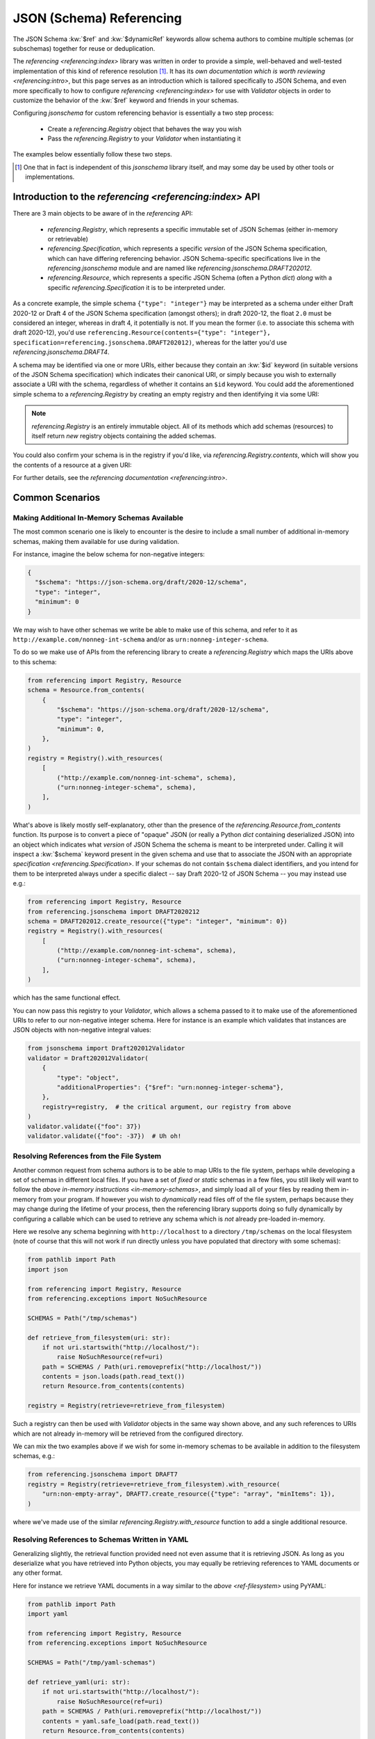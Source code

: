 =========================
JSON (Schema) Referencing
=========================

The JSON Schema :kw:`$ref` and :kw:`$dynamicRef` keywords allow schema authors to combine multiple schemas (or subschemas) together for reuse or deduplication.

The `referencing <referencing:index>` library was written in order to provide a simple, well-behaved and well-tested implementation of this kind of reference resolution [1]_.
It has its `own documentation which is worth reviewing <referencing:intro>`, but this page serves as an introduction which is tailored specifically to JSON Schema, and even more specifically to how to configure `referencing <referencing:index>` for use with `Validator` objects in order to customize the behavior of the :kw:`$ref` keyword and friends in your schemas.

Configuring `jsonschema` for custom referencing behavior is essentially a two step process:

    * Create a `referencing.Registry` object that behaves the way you wish

    * Pass the `referencing.Registry` to your `Validator` when instantiating it

The examples below essentially follow these two steps.

.. [1] One that in fact is independent of this `jsonschema` library itself, and may some day be used by other tools or implementations.


Introduction to the `referencing <referencing:index>` API
---------------------------------------------------------

There are 3 main objects to be aware of in the `referencing` API:

    * `referencing.Registry`, which represents a specific immutable set of JSON Schemas (either in-memory or retrievable)
    * `referencing.Specification`, which represents a specific *version* of the JSON Schema specification, which can have differing referencing behavior.
      JSON Schema-specific specifications live in the `referencing.jsonschema` module and are named like `referencing.jsonschema.DRAFT202012`.
    * `referencing.Resource`, which represents a specific JSON Schema (often a Python `dict`) *along* with a specific `referencing.Specification` it is to be interpreted under.

As a concrete example, the simple schema ``{"type": "integer"}`` may be interpreted as a schema under either Draft 2020-12 or Draft 4 of the JSON Schema specification (amongst others); in draft 2020-12, the float ``2.0`` must be considered an integer, whereas in draft 4, it potentially is not.
If you mean the former (i.e. to associate this schema with draft 2020-12), you'd use ``referencing.Resource(contents={"type": "integer"}, specification=referencing.jsonschema.DRAFT202012)``, whereas for the latter you'd use `referencing.jsonschema.DRAFT4`.

.. seealso:: the JSON Schema :kw:`$schema` keyword

    Which should generally be used to remove all ambiguity and identify *internally* to the schema what version it is written for.

A schema may be identified via one or more URIs, either because they contain an :kw:`$id` keyword (in suitable versions of the JSON Schema specification) which indicates their canonical URI, or simply because you wish to externally associate a URI with the schema, regardless of whether it contains an ``$id`` keyword.
You could add the aforementioned simple schema to a `referencing.Registry` by creating an empty registry and then identifying it via some URI:

.. testcode::

    from referencing import Registry, Resource
    from referencing.jsonschema import DRAFT202012
    schema = Resource(contents={"type": "integer"}, specification=DRAFT202012)
    registry = Registry().with_resource(uri="http://example.com/my/schema", resource=schema)
    print(registry)

.. testoutput::

   <Registry (1 uncrawled resource)>

.. note::

    `referencing.Registry` is an entirely immutable object.
    All of its methods which add schemas (resources) to itself return *new* registry objects containing the added schemas.

You could also confirm your schema is in the registry if you'd like, via `referencing.Registry.contents`, which will show you the contents of a resource at a given URI:

.. testcode::

   print(registry.contents("http://example.com/my/schema"))

.. testoutput::

   {'type': 'integer'}

For further details, see the `referencing documentation <referencing:intro>`.

Common Scenarios
----------------

.. _in-memory-schemas:

Making Additional In-Memory Schemas Available
~~~~~~~~~~~~~~~~~~~~~~~~~~~~~~~~~~~~~~~~~~~~~

The most common scenario one is likely to encounter is the desire to include a small number of additional in-memory schemas, making them available for use during validation.

For instance, imagine the below schema for non-negative integers:

.. code:: json

    {
      "$schema": "https://json-schema.org/draft/2020-12/schema",
      "type": "integer",
      "minimum": 0
    }

We may wish to have other schemas we write be able to make use of this schema, and refer to it as ``http://example.com/nonneg-int-schema`` and/or as ``urn:nonneg-integer-schema``.

To do so we make use of APIs from the referencing library to create a `referencing.Registry` which maps the URIs above to this schema:

.. code:: python

    from referencing import Registry, Resource
    schema = Resource.from_contents(
        {
            "$schema": "https://json-schema.org/draft/2020-12/schema",
            "type": "integer",
            "minimum": 0,
        },
    )
    registry = Registry().with_resources(
        [
            ("http://example.com/nonneg-int-schema", schema),
            ("urn:nonneg-integer-schema", schema),
        ],
    )

What's above is likely mostly self-explanatory, other than the presence of the `referencing.Resource.from_contents` function.
Its purpose is to convert a piece of "opaque" JSON (or really a Python `dict` containing deserialized JSON) into an object which indicates what *version* of JSON Schema the schema is meant to be interpreted under.
Calling it will inspect a :kw:`$schema` keyword present in the given schema and use that to associate the JSON with an appropriate `specification <referencing.Specification>`.
If your schemas do not contain ``$schema`` dialect identifiers, and you intend for them to be interpreted always under a specific dialect -- say Draft 2020-12 of JSON Schema -- you may instead use e.g.:

.. code:: python

    from referencing import Registry, Resource
    from referencing.jsonschema import DRAFT2020212
    schema = DRAFT202012.create_resource({"type": "integer", "minimum": 0})
    registry = Registry().with_resources(
        [
            ("http://example.com/nonneg-int-schema", schema),
            ("urn:nonneg-integer-schema", schema),
        ],
    )

which has the same functional effect.

You can now pass this registry to your `Validator`, which allows a schema passed to it to make use of the aforementioned URIs to refer to our non-negative integer schema.
Here for instance is an example which validates that instances are JSON objects with non-negative integral values:

.. code:: python

    from jsonschema import Draft202012Validator
    validator = Draft202012Validator(
        {
            "type": "object",
            "additionalProperties": {"$ref": "urn:nonneg-integer-schema"},
        },
        registry=registry,  # the critical argument, our registry from above
    )
    validator.validate({"foo": 37})
    validator.validate({"foo": -37})  # Uh oh!

.. _ref-filesystem:

Resolving References from the File System
~~~~~~~~~~~~~~~~~~~~~~~~~~~~~~~~~~~~~~~~~

Another common request from schema authors is to be able to map URIs to the file system, perhaps while developing a set of schemas in different local files.
If you have a set of *fixed* or *static* schemas in a few files, you still likely will want to follow the `above in-memory instructions <in-memory-schemas>`, and simply load all of your files by reading them in-memory from your program.
If however you wish to *dynamically* read files off of the file system, perhaps because they may change during the lifetime of your process, then the referencing library supports doing so fully dynamically by configuring a callable which can be used to retrieve any schema which is *not* already pre-loaded in-memory.

Here we resolve any schema beginning with ``http://localhost`` to a directory ``/tmp/schemas`` on the local filesystem (note of course that this will not work if run directly unless you have populated that directory with some schemas):

.. code:: python

    from pathlib import Path
    import json

    from referencing import Registry, Resource
    from referencing.exceptions import NoSuchResource

    SCHEMAS = Path("/tmp/schemas")

    def retrieve_from_filesystem(uri: str):
        if not uri.startswith("http://localhost/"):
            raise NoSuchResource(ref=uri)
        path = SCHEMAS / Path(uri.removeprefix("http://localhost/"))
        contents = json.loads(path.read_text())
        return Resource.from_contents(contents)

    registry = Registry(retrieve=retrieve_from_filesystem)

Such a registry can then be used with `Validator` objects in the same way shown above, and any such references to URIs which are not already in-memory will be retrieved from the configured directory.

We can mix the two examples above if we wish for some in-memory schemas to be available in addition to the filesystem schemas, e.g.:

.. code:: python

    from referencing.jsonschema import DRAFT7
    registry = Registry(retrieve=retrieve_from_filesystem).with_resource(
        "urn:non-empty-array", DRAFT7.create_resource({"type": "array", "minItems": 1}),
    )

where we've made use of the similar `referencing.Registry.with_resource` function to add a single additional resource.

Resolving References to Schemas Written in YAML
~~~~~~~~~~~~~~~~~~~~~~~~~~~~~~~~~~~~~~~~~~~~~~~

Generalizing slightly, the retrieval function provided need not even assume that it is retrieving JSON.
As long as you deserialize what you have retrieved into Python objects, you may equally be retrieving references to YAML documents or any other format.

Here for instance we retrieve YAML documents in a way similar to the `above <ref-filesystem>` using PyYAML:

.. code:: python

    from pathlib import Path
    import yaml

    from referencing import Registry, Resource
    from referencing.exceptions import NoSuchResource

    SCHEMAS = Path("/tmp/yaml-schemas")

    def retrieve_yaml(uri: str):
        if not uri.startswith("http://localhost/"):
            raise NoSuchResource(ref=uri)
        path = SCHEMAS / Path(uri.removeprefix("http://localhost/"))
        contents = yaml.safe_load(path.read_text())
        return Resource.from_contents(contents)

    registry = Registry(retrieve=retrieve_yaml)

.. note::

    Not all YAML fits within the JSON data model.

    JSON Schema is defined specifically for JSON, and has well-defined behavior strictly for Python objects which could have possibly existed as JSON.

    If you stick to the subset of YAML for which this is the case then you shouldn't have issue, but if you pass schemas (or instances) around whose structure could never have possibly existed as JSON (e.g. a mapping whose keys are not strings), all bets are off.

One could similarly imagine a retrieval function which switches on whether to call ``yaml.safe_load`` or ``json.loads`` by file extension (or some more reliable mechanism) and thereby support retrieving references of various different file formats.

.. _http:

Automatically Retrieving Resources Over HTTP
~~~~~~~~~~~~~~~~~~~~~~~~~~~~~~~~~~~~~~~~~~~~

In the general case, the JSON Schema specifications tend to `discourage <https://json-schema.org/draft/2020-12/json-schema-core.html#name-loading-a-referenced-schema>`_ implementations (like this one) from automatically retrieving references over the network, or even assuming such a thing is feasible (as schemas may be identified by URIs which are strictly identifiers, and not necessarily downloadable from the URI even when such a thing is sensical).

However, if you as a schema author are in a situation where you indeed do wish to do so for convenience (and understand the implications of doing so), you may do so by making use of the ``retrieve`` argument to `referencing.Registry`.

Here is how one would configure a registry to automatically retrieve schemas from the `JSON Schema Store <https://www.schemastore.org>`_ on the fly using the `httpx <https://www.python-httpx.org/>`_:

.. code:: python

    from referencing import Registry, Resource
    import httpx

    def retrieve_via_httpx(uri: str):
        response = httpx.get(uri)
        return Resource.from_contents(response.json())

    registry = Registry(retrieve=retrieve_via_httpx)

Given such a registry, we can now, for instance, validate instances against schemas from the schema store by passing the ``registry`` we configured to our `Validator` as in previous examples:

.. code:: python

    from jsonschema import Draft202012Validator
    Draft202012Validator(
        {"$ref": "https://json.schemastore.org/pyproject.json"},
        registry=registry,
    ).validate({"project": {"name": 12}})

which should in this case indicate the example data is invalid:

.. code:: python

    Traceback (most recent call last):
    File "example.py", line 14, in <module>
        ).validate({"project": {"name": 12}})
        ^^^^^^^^^^^^^^^^^^^^^^^^^^^^^^^^^^^
    File "jsonschema/validators.py", line 345, in validate
        raise error
    jsonschema.exceptions.ValidationError: 12 is not of type 'string'

    Failed validating 'type' in schema['properties']['project']['properties']['name']:
        {'pattern': '^([a-zA-Z\\d]|[a-zA-Z\\d][\\w.-]*[a-zA-Z\\d])$',
        'title': 'Project name',
        'type': 'string'}

    On instance['project']['name']:
        12

Retrieving resources from a SQLite database or some other network-accessible resource should be more or less similar, replacing the HTTP client with one for your database of course.

.. warning::

    Be sure you understand the security implications of the reference resolution you configure.
    And if you accept untrusted schemas, doubly sure!

    You wouldn't want a user causing your machine to go off and retrieve giant files off the network by passing it a ``$ref`` to some huge blob, or exploiting similar vulnerabilities in your setup.


Migrating From ``RefResolver``
------------------------------

Older versions of `jsonschema` used a different object -- `_RefResolver` -- for reference resolution, which you a schema author may already be configuring for your own use.

`_RefResolver` is now fully deprecated and replaced by the use of `referencing.Registry` as shown in examples above.

If you are not already constructing your own `_RefResolver`, this change should be transparent to you (or even recognizably improved, as the point of the migration was to improve the quality of the referencing implementation and enable some new functionality).

.. table:: Rough equivalence between `_RefResolver` and `referencing.Registry` APIs
   :widths: auto

   ===========================================================  =====================================================================================================================
                             Old API                                                                                      New API
   ===========================================================  =====================================================================================================================
   ``RefResolver.from_schema({"$id": "urn:example:foo", ...}``  ``Registry().with_resource(uri="urn:example:foo", resource=Resource.from_contents({"$id": "urn:example:foo", ...}))``
   Overriding ``RefResolver.resolve_from_url``                  Passing a callable to `referencing.Registry`\ 's ``retrieve`` argument
   ``DraftNValidator(..., resolver=_RefResolver(...))``  ``     DraftNValidator(..., registry=Registry().with_resources(...))``
   ===========================================================  =====================================================================================================================


Here are some more specifics on how to migrate to the newer APIs:

The ``store`` argument
~~~~~~~~~~~~~~~~~~~~~~

`_RefResolver`\ 's ``store`` argument was essentially the equivalent of `referencing.Registry`\ 's in-memory schema storage.

If you currently pass a set of schemas via e.g.:

.. code:: python

    from jsonschema import Draft202012Validator, RefResolver
    resolver = RefResolver.from_schema(
        schema={"title": "my schema"},
        store={"http://example.com": {"type": "integer"}},
    )
    validator = Draft202012Validator(
        {"$ref": "http://example.com"},
        resolver=resolver,
    )
    validator.validate("foo")

you should be able to simply move to something like:

.. code:: python

    from referencing import Registry
    from referencing.jsonschema import DRAFT202012

    from jsonschema import Draft202012Validator

    registry = Registry().with_resource(
        "http://example.com",
        DRAFT202012.create_resource({"type": "integer"}),
    )
    validator = Draft202012Validator(
        {"$ref": "http://example.com"},
        registry=registry,
    )
    validator.validate("foo")

Handlers
~~~~~~~~

The ``handlers`` functionality from `_RefResolver` was a way to support additional HTTP schemes for schema retrieval.

Here you should move to a custom ``retrieve`` function which does whatever you'd like.
E.g. in pseudocode:

.. code:: python

    from urllib.parse import urlsplit

    def retrieve(uri: str):
        parsed = urlsplit(uri)
        if parsed.scheme == "file":
            ...
        elif parsed.scheme == "custom":
            ...

    registry = Registry(retrieve=retrieve)


Other Key Functional Differences
~~~~~~~~~~~~~~~~~~~~~~~~~~~~~~~~

Whilst `_RefResolver` *did* automatically retrieve remote references (against the recommendation of the spec, and in a way which therefore could lead to questionable security concerns when combined with untrusted schemas), `referencing.Registry` does *not* do so.
If you rely on this behavior, you should follow the `above example of retrieving resources over HTTP <http>`.
